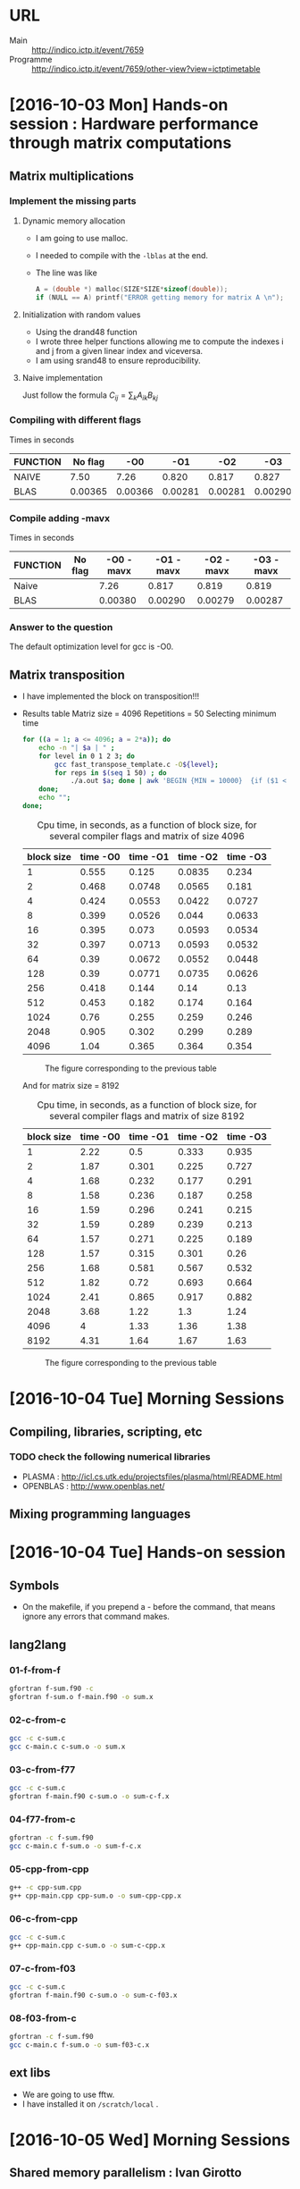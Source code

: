 * URL
  - Main :: [[http://indico.ictp.it/event/7659]]
  - Programme :: [[http://indico.ictp.it/event/7659/other-view?view%3Dictptimetable][http://indico.ictp.it/event/7659/other-view?view=ictptimetable]] 
* [2016-10-03 Mon] Hands-on session : Hardware performance through matrix computations
** Matrix multiplications
*** Implement the missing parts
**** Dynamic memory allocation  
   - I am going to use malloc.
   - I needed to compile with the ~-lblas~ at the end.
   - The line was like 
     #+BEGIN_SRC C
     A = (double *) malloc(SIZE*SIZE*sizeof(double)); 
     if (NULL == A) printf("ERROR getting memory for matrix A \n");
     #+END_SRC
**** Initialization with random values
   - Using the drand48 function
   - I wrote three helper functions allowing me to 
     compute the indexes i and j from a given linear 
     index and viceversa.
   - I am using srand48 to ensure reproducibility.
**** Naive implementation
   Just follow the formula
   $C_{ij} = \sum_k A_{ik}B_{kj}$
   
*** Compiling with different flags
  Times in seconds
  |----------+---------+---------+---------+---------+---------|
  | FUNCTION | No flag |     -O0 |     -O1 |     -O2 |     -O3 |
  |----------+---------+---------+---------+---------+---------|
  | NAIVE    |    7.50 |    7.26 |   0.820 |   0.817 |   0.827 |
  | BLAS     | 0.00365 | 0.00366 | 0.00281 | 0.00281 | 0.00290 |
  |----------+---------+---------+---------+---------+---------|
*** Compile adding -mavx
  Times in seconds
  |----------+---------+-----------+-----------+-----------+-----------|
  | FUNCTION | No flag | -O0 -mavx | -O1 -mavx | -O2 -mavx | -O3 -mavx |
  |----------+---------+-----------+-----------+-----------+-----------|
  | Naive    |         |      7.26 |     0.817 |     0.819 |     0.819 |
  | BLAS     |         |   0.00380 |   0.00290 |   0.00279 |   0.00287 |
  |----------+---------+-----------+-----------+-----------+-----------|
  
*** Answer to the question 
   The default optimization level for gcc is -O0.

** Matrix transposition
   - I have implemented the block on transposition!!!
   - Results table
     Matriz size = 4096
     Repetitions = 50
     Selecting minimum time
     #+BEGIN_SRC sh
       for ((a = 1; a <= 4096; a = 2*a)); do
           echo -n "| $a | " ; 
           for level in 0 1 2 3; do 
               gcc fast_transpose_template.c -O${level}; 
               for reps in $(seq 1 50) ; do 
                   ./a.out $a; done | awk 'BEGIN {MIN = 10000}  {if ($1 < MIN) MIN=$1 } END {printf "%s |", MIN}';  
           done; 
           echo ""; 
       done;
     #+END_SRC

     #+CAPTION: Cpu time, in seconds, as a function of block size, for several compiler flags and matrix of size 4096
     |------------+----------+----------+----------+----------|
     | block size | time -O0 | time -O1 | time -O2 | time -O3 |
     |------------+----------+----------+----------+----------|
     |          1 |    0.555 |    0.125 |   0.0835 |    0.234 |
     |          2 |    0.468 |   0.0748 |   0.0565 |    0.181 |
     |          4 |    0.424 |   0.0553 |   0.0422 |   0.0727 |
     |          8 |    0.399 |   0.0526 |    0.044 |   0.0633 |
     |         16 |    0.395 |    0.073 |   0.0593 |   0.0534 |
     |         32 |    0.397 |   0.0713 |   0.0593 |   0.0532 |
     |         64 |     0.39 |   0.0672 |   0.0552 |   0.0448 |
     |        128 |     0.39 |   0.0771 |   0.0735 |   0.0626 |
     |        256 |    0.418 |    0.144 |     0.14 |     0.13 |
     |        512 |    0.453 |    0.182 |    0.174 |    0.164 |
     |       1024 |     0.76 |    0.255 |    0.259 |    0.246 |
     |       2048 |    0.905 |    0.302 |    0.299 |    0.289 |
     |       4096 |     1.04 |    0.365 |    0.364 |    0.354 |
     |------------+----------+----------+----------+----------|
     #+CAPTION: The figure corresponding to the previous table
     [[./10-03/4092.png]]

     And for matrix size = 8192
     #+CAPTION: Cpu time, in seconds, as a function of block size, for several compiler flags and matrix of size 8192
     |------------+----------+----------+----------+----------|
     | block size | time -O0 | time -O1 | time -O2 | time -O3 |
     |------------+----------+----------+----------+----------|
     |          1 |     2.22 |      0.5 |    0.333 |    0.935 |
     |          2 |     1.87 |    0.301 |    0.225 |    0.727 |
     |          4 |     1.68 |    0.232 |    0.177 |    0.291 |
     |          8 |     1.58 |    0.236 |    0.187 |    0.258 |
     |         16 |     1.59 |    0.296 |    0.241 |    0.215 |
     |         32 |     1.59 |    0.289 |    0.239 |    0.213 |
     |         64 |     1.57 |    0.271 |    0.225 |    0.189 |
     |        128 |     1.57 |    0.315 |    0.301 |     0.26 |
     |        256 |     1.68 |    0.581 |    0.567 |    0.532 |
     |        512 |     1.82 |     0.72 |    0.693 |    0.664 |
     |       1024 |     2.41 |    0.865 |    0.917 |    0.882 |
     |       2048 |     3.68 |     1.22 |      1.3 |     1.24 |
     |       4096 |        4 |     1.33 |     1.36 |     1.38 |
     |       8192 |     4.31 |     1.64 |     1.67 |     1.63 |
     |------------+----------+----------+----------+----------|
     #+CAPTION: The figure corresponding to the previous table
     [[./10-03/8192.png]]
     
* [2016-10-04 Tue] Morning Sessions
** Compiling, libraries, scripting, etc
*** TODO check the following numerical libraries
    - PLASMA : http://icl.cs.utk.edu/projectsfiles/plasma/html/README.html
    - OPENBLAS : http://www.openblas.net/
** Mixing programming languages

* [2016-10-04 Tue] Hands-on session
** Symbols
   - On the makefile, if you prepend a - before the command, that
     means ignore any errors that command makes.
** lang2lang
*** 01-f-from-f
    #+BEGIN_SRC sh
    gfortran f-sum.f90 -c
    gfortran f-sum.o f-main.f90 -o sum.x
    #+END_SRC
*** 02-c-from-c
    #+BEGIN_SRC sh
    gcc -c c-sum.c
    gcc c-main.c c-sum.o -o sum.x
    #+END_SRC
*** 03-c-from-f77
    #+BEGIN_SRC sh
    gcc -c c-sum.c 
    gfortran f-main.f90 c-sum.o -o sum-c-f.x
    #+END_SRC
*** 04-f77-from-c
    #+BEGIN_SRC sh
    gfortran -c f-sum.f90 
    gcc c-main.c f-sum.o -o sum-f-c.x
    #+END_SRC
*** 05-cpp-from-cpp
    #+BEGIN_SRC sh
      g++ -c cpp-sum.cpp
      g++ cpp-main.cpp cpp-sum.o -o sum-cpp-cpp.x
    #+END_SRC
*** 06-c-from-cpp
    #+BEGIN_SRC sh
    gcc -c c-sum.c
    g++ cpp-main.cpp c-sum.o -o sum-c-cpp.x
    #+END_SRC
*** 07-c-from-f03
    #+BEGIN_SRC sh
    gcc -c c-sum.c
    gfortran f-main.f90 c-sum.o -o sum-c-f03.x
    #+END_SRC
*** 08-f03-from-c
    #+BEGIN_SRC sh
    gfortran -c f-sum.f90
    gcc c-main.c f-sum.o -o sum-f03-c.x
    #+END_SRC
** ext libs
   - We are going to use fftw.
   - I have installed it on ~/scratch/local~ . 
* [2016-10-05 Wed] Morning Sessions
** Shared memory parallelism : Ivan Girotto
   - Communication :: One process has to write a data that other
                      process needs.
   - Synchronization :: time a process needs to wait for other
                        processes to finish their tasks.
   - We have *shared* and *distributed* memory. 
   - Process :: It has its own address space (which includes its own
                instructions, data, files, registers, and stack). For
                n processes, there are n address spaces. Each process
                can spawn its own threads, which share the same
                instruction, data and files, but each thread has its
                own registers and stack.
   - Thread :: Lightweight sub-process which has its own private
               memory.
   - *IMPORTANT* : Always think about the difference between global
     and local thread memeory.
* [2016-10-05 Wed] Hands on session
** Open Mp programming session 1
*** DONE Implement a hello world 
      #+BEGIN_SRC C
        #include <stdio.h>
        #include <omp.h>
        
        int main(void)
        {
          printf("Starting off in the sequential world\n");
          
          //omp_set_num_threads(3);
        #pragma omp parallel
          {
            printf("Hello from thread number %d\n", omp_get_thread_num());
          }
          
          printf("Back to the sequential world\n");
          
          return 0;
        }
      #+END_SRC
*** DONE Implement open mp for the matmul and compare with dgemm.
    |-----------+-----------+------------+-----------|
    | N_THREADS | -O3 naive | -O3 openmp | -O3 dgemm |
    |-----------+-----------+------------+-----------|
    |         1 |      3.47 |       6.61 |      1.33 |
    |         2 |      3.48 |       3.42 |      1.31 |
    |         4 |      3.48 |       1.78 |      1.28 |
    |         8 |      3.41 |       1.79 |      1.22 |
    |       16* |      3.44 |       1.84 |      1.34 |
    |       32* |      3.49 |       1.80 |      1.23 |
    |-----------+-----------+------------+-----------|
*** DONE Implement fast transpose with open mp
    *NOTE* : I had to fix a huge mistake in the fast transpose that
    everybody was using
    |--------------------+-------+--------+--------+--------+--------+--------+--------+--------+--------+--------+--------|
    | Blocksize/NThreads |     1 |      2 |      4 |      8 |     16 |     32 |     64 |    128 |    256 |    512 |   1024 |
    |--------------------+-------+--------+--------+--------+--------+--------+--------+--------+--------+--------+--------|
    |                  1 | 0.276 |  0.178 |  0.149 |  0.121 |  0.163 |   0.17 |  0.186 |  0.198 |  0.199 |  0.201 |  0.199 |
    |                  2 | 0.181 |  0.112 |  0.088 | 0.0779 | 0.0827 | 0.0881 | 0.0962 |  0.103 |  0.102 |  0.102 |  0.105 |
    |                  4 | 0.182 |  0.111 | 0.0737 | 0.0634 | 0.0666 | 0.0529 | 0.0555 |  0.059 | 0.0589 | 0.0603 | 0.0643 |
    |                  8 | 0.163 | 0.0981 | 0.0792 | 0.0639 | 0.0563 | 0.0495 | 0.0483 | 0.0477 | 0.0556 |  0.054 | 0.0862 |
    |                 16 | 0.163 | 0.0988 | 0.0784 | 0.0653 | 0.0586 | 0.0485 | 0.0475 | 0.0499 | 0.0515 | 0.0543 | 0.0863 |
    |                 32 | 0.158 | 0.0987 | 0.0787 | 0.0648 |  0.057 |  0.049 | 0.0473 | 0.0504 | 0.0581 | 0.0573 | 0.0925 |
    |--------------------+-------+--------+--------+--------+--------+--------+--------+--------+--------+--------+--------|

*** DONE Make scaling curves and speedup for 1, 2, 4, 8 threads for the previous ones
    Export the data to a txt file and plot it with the following
    gnuplot command : 
    #+BEGIN_SRC gnuplot
    f(x) = 2**i
    set xlabel 'n threads'; set ylabel 'cpu time'
    plot for [i=2:12] 'data.txt' u 1:i t 'bs = '.f(i) w lp
    set term png; set out 'cputime-versus-nthreads.png'; replot; set term 'wxt'; set out 'null.pdf' 
    #+END_SRC
    [[./10-05/openmp/cputime-versus-nthreads.png]]

    *Conclusion*: 4 cores is better for this computer. Larger ones are not. 
**** Speedup curve
     |  1 |            1 |            1 |            1 |            1 |            1 |            1 |            1 |            1 |            1 |            1 |            1 |
     |  2 | 1.5248618785 | 1.5892857143 | 1.6931818182 | 1.5532734275 | 1.9709794438 | 1.9296254257 | 1.9334719335 | 1.9223300971 | 1.9509803922 | 1.9705882353 | 1.8952380952 |
     |  4 | 1.5164835165 | 1.6036036036 | 2.0217096336 | 1.9085173502 | 2.4474474474 |  3.213610586 | 3.3513513514 | 3.3559322034 | 3.3786078098 | 3.3333333333 | 3.0948678072 |
     |  8 | 1.6932515337 | 1.8144750255 | 1.8813131313 | 1.8935837246 | 2.8952042629 | 3.4343434343 |  3.850931677 | 4.1509433962 | 3.5791366906 | 3.7222222222 | 2.3085846868 |
     | 16 | 1.6932515337 | 1.8016194332 | 1.9005102041 | 1.8529862175 | 2.7815699659 | 3.5051546392 | 3.9157894737 | 3.9679358717 | 3.8640776699 | 3.7016574586 | 2.3059096176 |
     | 32 |  1.746835443 | 1.8034447822 | 1.8932655654 | 1.8672839506 | 2.8596491228 | 3.4693877551 |  3.932346723 | 3.9285714286 | 3.4251290878 | 3.5078534031 | 2.1513513514 |
    [[./10-05/openmp/speedup-versus-nthreads.png]]

**** Efficiency curve
     |  1 |            1 |            1 |            1 |            1 |            1 |            1 |            1 |            1 |            1 |            1 |            1 |
     |  2 | 0.7624309392 | 0.7946428571 | 0.8465909091 | 0.7766367137 | 0.9854897219 | 0.9648127128 | 0.9667359667 | 0.9611650485 | 0.9754901961 | 0.9852941176 | 0.9476190476 |
     |  4 | 0.3791208791 | 0.4009009009 | 0.5054274084 | 0.4771293375 | 0.6118618619 | 0.8034026465 | 0.8378378378 | 0.8389830508 | 0.8446519525 | 0.8333333333 | 0.7737169518 |
     |  8 | 0.2116564417 | 0.2268093782 | 0.2351641414 | 0.2366979656 | 0.3619005329 | 0.4292929293 | 0.4813664596 | 0.5188679245 | 0.4473920863 | 0.4652777778 | 0.2885730858 |
     | 16 | 0.1058282209 | 0.1126012146 | 0.1187818878 | 0.1158116386 | 0.1738481229 | 0.2190721649 | 0.2447368421 |  0.247995992 | 0.2415048544 | 0.2313535912 | 0.1441193511 |
     | 32 | 0.0545886076 | 0.0563576494 | 0.0591645489 | 0.0583526235 | 0.0893640351 | 0.1084183673 | 0.1228858351 | 0.1227678571 |  0.107035284 | 0.1096204188 | 0.0672297297 |
    [[./10-05/openmp/efficiency-versus-nthreads.png]]
     

*** TODO Compute the memory bandwidth obtained with the transpose.
* [2016-10-06 Thu] Hands on session
** Hands on mpi session 1
   - Search on google for mpi forum: [[http://mpi-forum.org/]]
*** DONE Hello world
    We create a hello world program
    - Compilation :: Use mpicc
    - Execution :: Use mpirun -np X execname
*** DONE point2point communication
    *Description:* P0 sends 10 to p1, and 01 receives 10, sum 10, and
    sends 20 back to p0.
    *Solution*
    #+BEGIN_SRC C
      #include <stdlib.h>
      #include <stdio.h>
      
      #include <mpi.h>
      
      int main(int argc, char **argv)
      {
        MPI_Init( &argc, &argv );
        
        int my_rank = 0, size = 0;
        MPI_Status status;
        
        MPI_Comm_rank(MPI_COMM_WORLD, &my_rank);
        MPI_Comm_size(MPI_COMM_WORLD, &size);
        
        int val = 10; 
        if (0 == my_rank) {
          val = 10;
          MPI_Send(&val, 1, MPI_INT, 1, 99, MPI_COMM_WORLD); 
          MPI_Recv(&val, 1, MPI_INT, 1, 98, MPI_COMM_WORLD, &status);     
        } else if (1 == my_rank) {
          MPI_Recv(&val, 1, MPI_INT, 0, 99, MPI_COMM_WORLD, &status);
          val += 10;
          MPI_Send(&val, 1, MPI_INT, 0, 98, MPI_COMM_WORLD);     
        }
        
        if (0 == my_rank) {
          printf("Val =  %d , at rank == 0\n", val);
        }
        
        MPI_Finalize();
        
        return 0;
      }
    #+END_SRC
*** DONE Extend point 1 and make the code flexible to impement a ring of communication
    - Check better definition at [[https://www.nics.tennessee.edu/mpi-tutorial#ringbl]]
    - At time t1, each process sends its own ID to the left process,
      and receives an ID from the previous process. At each step the
      received number is added to a local quantity (initialized with
      the process ID).
    - At time t2, all process send into the ring the value received
      at time t1. 
    - After n-1 communications all process have the same local
      quantity equal to the sum of all the idS involved in the
      program.

* [2016-10-07 Fri] Morning session
** Parallelization techniques - Ivan Girotto
   - Always think about the best way to parallelize.
   - Static Data Partitioning :: For example, for dense matrices,
        partition in 1D slices (row-wise, column-wise) is the best. 
   - Distributed Data Versus Replicated Data :: replicated helps to
        reduce comms, distributed is better but not always
        feasible. Replicated limits the size of the problem a given
        node can solve.
	
